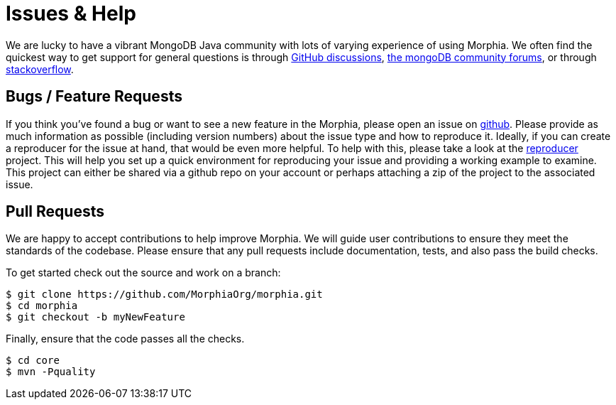 = Issues & Help

We are lucky to have a vibrant MongoDB Java community with lots of varying experience of using Morphia.
We often find the quickest way to get support for general questions is through https://github.com/MorphiaOrg/morphia/discussions[GitHub discussions],
https://community.mongodb.com/c/drivers-odms-connectors/[the mongoDB community forums], or through https://stackoverflow.com/questions/tagged/morphia[stackoverflow].

== Bugs / Feature Requests

If you think you’ve found a bug or want to see a new feature in the Morphia, please open an issue on
https://github.com/MorphiaOrg/morphia/issues[github].
Please provide as much information as possible (including version numbers) about the issue type and how to reproduce it.
Ideally, if you can create a reproducer for the issue at hand, that would be even more helpful.
To help with this, please take a look at the https://github.com/MorphiaOrg/reproducer[reproducer] project.
This will help you set up a quick environment for reproducing your issue and providing a working example to examine.
This project can either be shared via a github repo on your account or perhaps attaching a zip of the project to the associated issue.

== Pull Requests

We are happy to accept contributions to help improve Morphia.
We will guide user contributions to ensure they meet the standards of the codebase.
Please ensure that any pull requests include documentation, tests, and also pass the build checks.

To get started check out the source and work on a branch:

[source,bash]
----
$ git clone https://github.com/MorphiaOrg/morphia.git
$ cd morphia
$ git checkout -b myNewFeature
----

Finally, ensure that the code passes all the checks.

[source,bash]
----
$ cd core
$ mvn -Pquality
----
